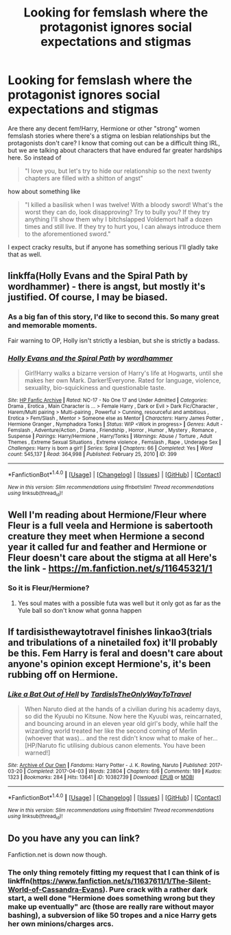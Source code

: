 #+TITLE: Looking for femslash where the protagonist ignores social expectations and stigmas

* Looking for femslash where the protagonist ignores social expectations and stigmas
:PROPERTIES:
:Author: Hellstrike
:Score: 16
:DateUnix: 1521307360.0
:DateShort: 2018-Mar-17
:FlairText: Request
:END:
Are there any decent fem!Harry, Hermione or other "strong" women femslash stories where there's a stigma on lesbian relationships but the protagonists don't care? I know that coming out can be a difficult thing IRL, but we are talking about characters that have endured far greater hardships here. So instead of

#+begin_quote
  "I love you, but let's try to hide our relationship so the next twenty chapters are filled with a shitton of angst"
#+end_quote

how about something like

#+begin_quote
  "I killed a basilisk when I was twelve! With a bloody sword! What's the worst they can do, look disapproving? Try to bully you? If they try anything I'll show them why I bitchslapped Voldemort half a dozen times and still live. If they try to hurt you, I can always introduce them to the aforementioned sword."
#+end_quote

I expect cracky results, but if anyone has something serious I'll gladly take that as well.


** linkffa(Holly Evans and the Spiral Path by wordhammer) - there is angst, but mostly it's justified. Of course, I may be biased.
:PROPERTIES:
:Author: wordhammer
:Score: 4
:DateUnix: 1521326388.0
:DateShort: 2018-Mar-18
:END:

*** As a big fan of this story, I'd like to second this. So many great and memorable moments.

Fair warning to OP, Holly isn't strictly a lesbian, but she is strictly a badass.
:PROPERTIES:
:Author: HamiltonsGhost
:Score: 2
:DateUnix: 1521329072.0
:DateShort: 2018-Mar-18
:END:


*** [[http://www.hpfanficarchive.com/stories/viewstory.php?sid=399][*/Holly Evans and the Spiral Path/*]] by [[http://www.hpfanficarchive.com/stories/viewuser.php?uid=1432][/wordhammer/]]

#+begin_quote
  Girl!Harry walks a bizarre version of Harry's life at Hogwarts, until she makes her own Mark. Darker!Everyone. Rated for language, violence, sexuality, bio-squickiness and questionable taste.
#+end_quote

^{/Site/: [[http://www.hpfanficarchive.com][HP Fanfic Archive]] *|* /Rated/: NC-17 - No One 17 and Under Admitted *|* /Categories/: Drama , Erotica , Main Character is ... > Female Harry , Dark or Evil > Dark Fic/Character , Harem/Multi pairing > Multi-pairing , Powerful > Cunning, resourceful and ambitious , Erotica > Fem/Slash , Mentor > Someone else as Mentor *|* /Characters/: Harry James Potter , Hermione Granger , Nymphadora Tonks *|* /Status/: WIP <Work in progress> *|* /Genres/: Adult - Femslash , Adventure/Action , Drama , Friendship , Horror , Humor , Mystery , Romance , Suspense *|* /Pairings/: Harry/Hermione , Harry/Tonks *|* /Warnings/: Abuse / Torture , Adult Themes , Extreme Sexual Situations , Extreme violence , Femslash , Rape , Underage Sex *|* /Challenges/: Harry is born a girl! *|* /Series/: Spiral *|* /Chapters/: 66 *|* /Completed/: Yes *|* /Word count/: 545,137 *|* /Read/: 364,998 *|* /Published/: February 25, 2010 *|* /ID/: 399}

--------------

*FanfictionBot*^{1.4.0} *|* [[[https://github.com/tusing/reddit-ffn-bot/wiki/Usage][Usage]]] | [[[https://github.com/tusing/reddit-ffn-bot/wiki/Changelog][Changelog]]] | [[[https://github.com/tusing/reddit-ffn-bot/issues/][Issues]]] | [[[https://github.com/tusing/reddit-ffn-bot/][GitHub]]] | [[[https://www.reddit.com/message/compose?to=tusing][Contact]]]

^{/New in this version: Slim recommendations using/ ffnbot!slim! /Thread recommendations using/ linksub(thread_id)!}
:PROPERTIES:
:Author: FanfictionBot
:Score: 1
:DateUnix: 1521326433.0
:DateShort: 2018-Mar-18
:END:


** Well I'm reading about Hermione/Fleur where Fleur is a full veela and Hermione is sabertooth creature they meet when Hermione a second year it called fur and feather and Hermione or Fleur doesn't care about the stigma at all Here's the link - [[https://m.fanfiction.net/s/11645321/1]]
:PROPERTIES:
:Author: SisterDragon23
:Score: 3
:DateUnix: 1521333102.0
:DateShort: 2018-Mar-18
:END:

*** So it is Fleur/Hermione?
:PROPERTIES:
:Author: Hellstrike
:Score: 1
:DateUnix: 1521335642.0
:DateShort: 2018-Mar-18
:END:

**** Yes soul mates with a possible futa was well but it only got as far as the Yule ball so don't know what gonna happen
:PROPERTIES:
:Author: SisterDragon23
:Score: 2
:DateUnix: 1521335748.0
:DateShort: 2018-Mar-18
:END:


** If tardisisthewaytotravel finishes linkao3(trials and tribulations of a ninetailed fox) it'll probably be this. Fem Harry is feral and doesn't care about anyone's opinion except Hermione's, it's been rubbing off on Hermione.
:PROPERTIES:
:Score: 3
:DateUnix: 1521398287.0
:DateShort: 2018-Mar-18
:END:

*** [[http://archiveofourown.org/works/10382739][*/Like a Bat Out of Hell/*]] by [[http://www.archiveofourown.org/users/TardisIsTheOnlyWayToTravel/pseuds/TardisIsTheOnlyWayToTravel][/TardisIsTheOnlyWayToTravel/]]

#+begin_quote
  When Naruto died at the hands of a civilian during his academy days, so did the Kyuubi no Kitsune. Now here the Kyuubi was, reincarnated, and bouncing around in an eleven year old girl's body, while half the wizarding world treated her like the second coming of Merlin (whoever that was)... and the rest didn't know what to make of her...[HP/Naruto fic utilising dubious canon elements. You have been warned!]
#+end_quote

^{/Site/: [[http://www.archiveofourown.org/][Archive of Our Own]] *|* /Fandoms/: Harry Potter - J. K. Rowling, Naruto *|* /Published/: 2017-03-20 *|* /Completed/: 2017-04-03 *|* /Words/: 23804 *|* /Chapters/: 6/6 *|* /Comments/: 189 *|* /Kudos/: 1323 *|* /Bookmarks/: 284 *|* /Hits/: 13641 *|* /ID/: 10382739 *|* /Download/: [[http://archiveofourown.org/downloads/Ta/TardisIsTheOnlyWayToTravel/10382739/Like%20a%20Bat%20Out%20of%20Hell.epub?updated_at=1491383298][EPUB]] or [[http://archiveofourown.org/downloads/Ta/TardisIsTheOnlyWayToTravel/10382739/Like%20a%20Bat%20Out%20of%20Hell.mobi?updated_at=1491383298][MOBI]]}

--------------

*FanfictionBot*^{1.4.0} *|* [[[https://github.com/tusing/reddit-ffn-bot/wiki/Usage][Usage]]] | [[[https://github.com/tusing/reddit-ffn-bot/wiki/Changelog][Changelog]]] | [[[https://github.com/tusing/reddit-ffn-bot/issues/][Issues]]] | [[[https://github.com/tusing/reddit-ffn-bot/][GitHub]]] | [[[https://www.reddit.com/message/compose?to=tusing][Contact]]]

^{/New in this version: Slim recommendations using/ ffnbot!slim! /Thread recommendations using/ linksub(thread_id)!}
:PROPERTIES:
:Author: FanfictionBot
:Score: 1
:DateUnix: 1521398315.0
:DateShort: 2018-Mar-18
:END:


** Do you have any you can link?

Fanfiction.net is down now though.
:PROPERTIES:
:Author: RalphieWz
:Score: 1
:DateUnix: 1521326112.0
:DateShort: 2018-Mar-18
:END:

*** The only thing remotely fitting my request that I can think of is linkffn([[https://www.fanfiction.net/s/11637611/1/The-Silent-World-of-Cassandra-Evans]]). Pure crack with a rather dark start, a well done "Hermione does something wrong but they make up eventually" arc (those are really rare without mayor bashing), a subversion of like 50 tropes and a nice Harry gets her own minions/charges arcs.
:PROPERTIES:
:Author: Hellstrike
:Score: 2
:DateUnix: 1521326976.0
:DateShort: 2018-Mar-18
:END:
